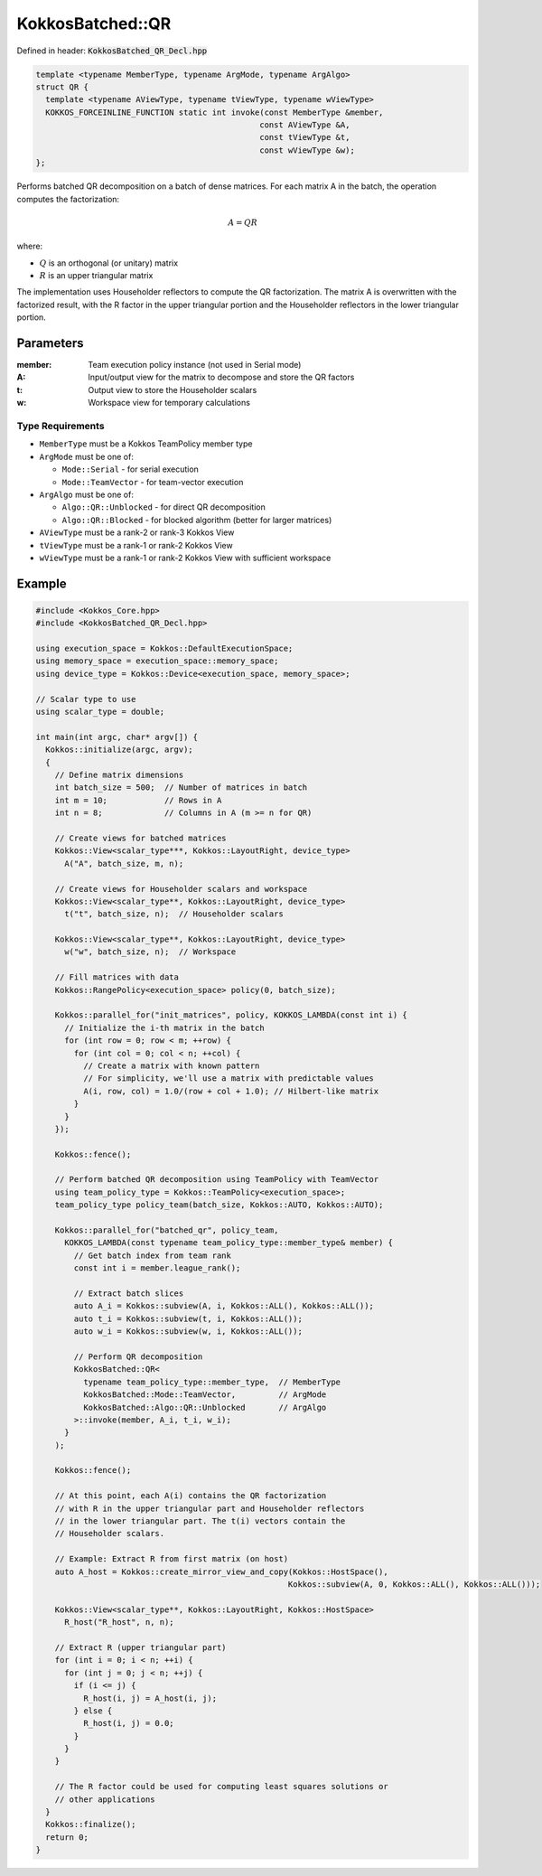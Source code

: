 KokkosBatched::QR
#################

Defined in header: :code:`KokkosBatched_QR_Decl.hpp`

.. code:: c++

    template <typename MemberType, typename ArgMode, typename ArgAlgo>
    struct QR {
      template <typename AViewType, typename tViewType, typename wViewType>
      KOKKOS_FORCEINLINE_FUNCTION static int invoke(const MemberType &member, 
                                                   const AViewType &A, 
                                                   const tViewType &t, 
                                                   const wViewType &w);
    };

Performs batched QR decomposition on a batch of dense matrices. For each matrix A in the batch, the operation computes the factorization:

.. math::

   A = QR

where:

- :math:`Q` is an orthogonal (or unitary) matrix
- :math:`R` is an upper triangular matrix

The implementation uses Householder reflectors to compute the QR factorization. The matrix A is overwritten with the factorized result, with the R factor in the upper triangular portion and the Householder reflectors in the lower triangular portion.

Parameters
==========

:member: Team execution policy instance (not used in Serial mode)
:A: Input/output view for the matrix to decompose and store the QR factors
:t: Output view to store the Householder scalars
:w: Workspace view for temporary calculations

Type Requirements
-----------------

- ``MemberType`` must be a Kokkos TeamPolicy member type
- ``ArgMode`` must be one of:

  - ``Mode::Serial`` - for serial execution
  - ``Mode::TeamVector`` - for team-vector execution

- ``ArgAlgo`` must be one of:

  - ``Algo::QR::Unblocked`` - for direct QR decomposition
  - ``Algo::QR::Blocked`` - for blocked algorithm (better for larger matrices)

- ``AViewType`` must be a rank-2 or rank-3 Kokkos View
- ``tViewType`` must be a rank-1 or rank-2 Kokkos View
- ``wViewType`` must be a rank-1 or rank-2 Kokkos View with sufficient workspace

Example
=======

.. code:: cpp

    #include <Kokkos_Core.hpp>
    #include <KokkosBatched_QR_Decl.hpp>

    using execution_space = Kokkos::DefaultExecutionSpace;
    using memory_space = execution_space::memory_space;
    using device_type = Kokkos::Device<execution_space, memory_space>;
    
    // Scalar type to use
    using scalar_type = double;
    
    int main(int argc, char* argv[]) {
      Kokkos::initialize(argc, argv);
      {
        // Define matrix dimensions
        int batch_size = 500;  // Number of matrices in batch
        int m = 10;            // Rows in A
        int n = 8;             // Columns in A (m >= n for QR)
        
        // Create views for batched matrices
        Kokkos::View<scalar_type***, Kokkos::LayoutRight, device_type> 
          A("A", batch_size, m, n);
        
        // Create views for Householder scalars and workspace
        Kokkos::View<scalar_type**, Kokkos::LayoutRight, device_type>
          t("t", batch_size, n);  // Householder scalars
        
        Kokkos::View<scalar_type**, Kokkos::LayoutRight, device_type>
          w("w", batch_size, n);  // Workspace
        
        // Fill matrices with data
        Kokkos::RangePolicy<execution_space> policy(0, batch_size);
        
        Kokkos::parallel_for("init_matrices", policy, KOKKOS_LAMBDA(const int i) {
          // Initialize the i-th matrix in the batch
          for (int row = 0; row < m; ++row) {
            for (int col = 0; col < n; ++col) {
              // Create a matrix with known pattern
              // For simplicity, we'll use a matrix with predictable values
              A(i, row, col) = 1.0/(row + col + 1.0); // Hilbert-like matrix
            }
          }
        });
        
        Kokkos::fence();
        
        // Perform batched QR decomposition using TeamPolicy with TeamVector
        using team_policy_type = Kokkos::TeamPolicy<execution_space>;
        team_policy_type policy_team(batch_size, Kokkos::AUTO, Kokkos::AUTO);
        
        Kokkos::parallel_for("batched_qr", policy_team, 
          KOKKOS_LAMBDA(const typename team_policy_type::member_type& member) {
            // Get batch index from team rank
            const int i = member.league_rank();
            
            // Extract batch slices
            auto A_i = Kokkos::subview(A, i, Kokkos::ALL(), Kokkos::ALL());
            auto t_i = Kokkos::subview(t, i, Kokkos::ALL());
            auto w_i = Kokkos::subview(w, i, Kokkos::ALL());
            
            // Perform QR decomposition
            KokkosBatched::QR<
              typename team_policy_type::member_type,  // MemberType
              KokkosBatched::Mode::TeamVector,         // ArgMode
              KokkosBatched::Algo::QR::Unblocked       // ArgAlgo
            >::invoke(member, A_i, t_i, w_i);
          }
        );
        
        Kokkos::fence();
        
        // At this point, each A(i) contains the QR factorization
        // with R in the upper triangular part and Householder reflectors
        // in the lower triangular part. The t(i) vectors contain the
        // Householder scalars.
        
        // Example: Extract R from first matrix (on host)
        auto A_host = Kokkos::create_mirror_view_and_copy(Kokkos::HostSpace(), 
                                                         Kokkos::subview(A, 0, Kokkos::ALL(), Kokkos::ALL()));
        
        Kokkos::View<scalar_type**, Kokkos::LayoutRight, Kokkos::HostSpace> 
          R_host("R_host", n, n);
        
        // Extract R (upper triangular part)
        for (int i = 0; i < n; ++i) {
          for (int j = 0; j < n; ++j) {
            if (i <= j) {
              R_host(i, j) = A_host(i, j);
            } else {
              R_host(i, j) = 0.0;
            }
          }
        }
        
        // The R factor could be used for computing least squares solutions or
        // other applications
      }
      Kokkos::finalize();
      return 0;
    }
